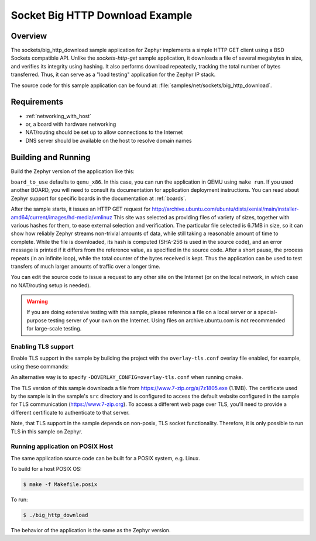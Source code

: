 .. _sockets-big-http-download:

Socket Big HTTP Download Example
################################

Overview
********

The sockets/big_http_download sample application for Zephyr implements
a simple HTTP GET client using a BSD Sockets compatible API. Unlike
the `sockets-http-get` sample application, it downloads a file of
several megabytes in size, and verifies its integrity using hashing. It
also performs download repeatedly, tracking the total number of bytes
transferred. Thus, it can serve as a "load testing" application for
the Zephyr IP stack.

The source code for this sample application can be found at:
:file:`samples/net/sockets/big_http_download`.

Requirements
************

- :ref:`networking_with_host`
- or, a board with hardware networking
- NAT/routing should be set up to allow connections to the Internet
- DNS server should be available on the host to resolve domain names

Building and Running
********************

Build the Zephyr version of the application like this:

.. zephyr-app-commands::
   :zephyr-app: samples/net/sockets/big_http_download
   :board: <board_to_use>
   :goals: build
   :compact:

``board_to_use`` defaults to ``qemu_x86``. In this case, you can run the
application in QEMU using ``make run``. If you used another BOARD, you
will need to consult its documentation for application deployment
instructions. You can read about Zephyr support for specific boards in
the documentation at :ref:`boards`.

After the sample starts, it issues an HTTP GET request for
http://archive.ubuntu.com/ubuntu/dists/xenial/main/installer-amd64/current/images/hd-media/vmlinuz
This site was selected as providing files of variety of sizes, together
with various hashes for them, to ease external selection and verification.
The particular file selected is 6.7MB in size, so it can show how reliably
Zephyr streams non-trivial amounts of data, while still taking a
reasonable amount of time to complete. While the file is downloaded, its
hash is computed (SHA-256 is used in the source code), and an error
message is printed if it differs from the reference value, as specified
in the source code. After a short pause, the process repeats (in an
infinite loop), while the total counter of the bytes received is kept.
Thus the application can be used to test transfers of much larger amounts
of traffic over a longer time.

You can edit the source code to issue a request to any other site on
the Internet (or on the local network, in which case no NAT/routing
setup is needed).

.. warning::

   If you are doing extensive testing with this sample, please reference
   a file on a local server or a special-purpose testing server of your own
   on the Internet.  Using files on archive.ubuntu.com is not recommended for
   large-scale testing.

Enabling TLS support
=================================

Enable TLS support in the sample by building the project with the
``overlay-tls.conf`` overlay file enabled, for example, using these commands:

.. zephyr-app-commands::
   :zephyr-app: samples/net/sockets/big_http_download
   :board: qemu_x86
   :conf: "prj.conf overlay-tls.conf"
   :goals: build
   :compact:

An alternative way is to specify ``-DOVERLAY_CONFIG=overlay-tls.conf`` when
running cmake.

The TLS version of this sample downloads a file from
https://www.7-zip.org/a/7z1805.exe (1.1MB). The certificate
used by the sample is in the sample's ``src`` directory and is configured
to access the default website configured in the sample for TLS
communication (https://www.7-zip.org). To access a different
web page over TLS, you'll need to provide a different certificate
to authenticate to that server.

Note, that TLS support in the sample depends on non-posix, TLS socket
functionality. Therefore, it is only possible to run TLS in this sample
on Zephyr.

Running application on POSIX Host
=================================

The same application source code can be built for a POSIX system, e.g.
Linux.

To build for a host POSIX OS:

.. code-block:: console

    $ make -f Makefile.posix

To run:

.. code-block:: console

    $ ./big_http_download

The behavior of the application is the same as the Zephyr version.

